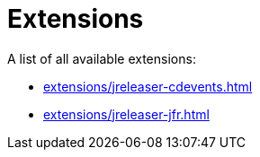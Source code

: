 = Extensions

A list of all available extensions:

* xref:extensions/jreleaser-cdevents.adoc[]
* xref:extensions/jreleaser-jfr.adoc[]
